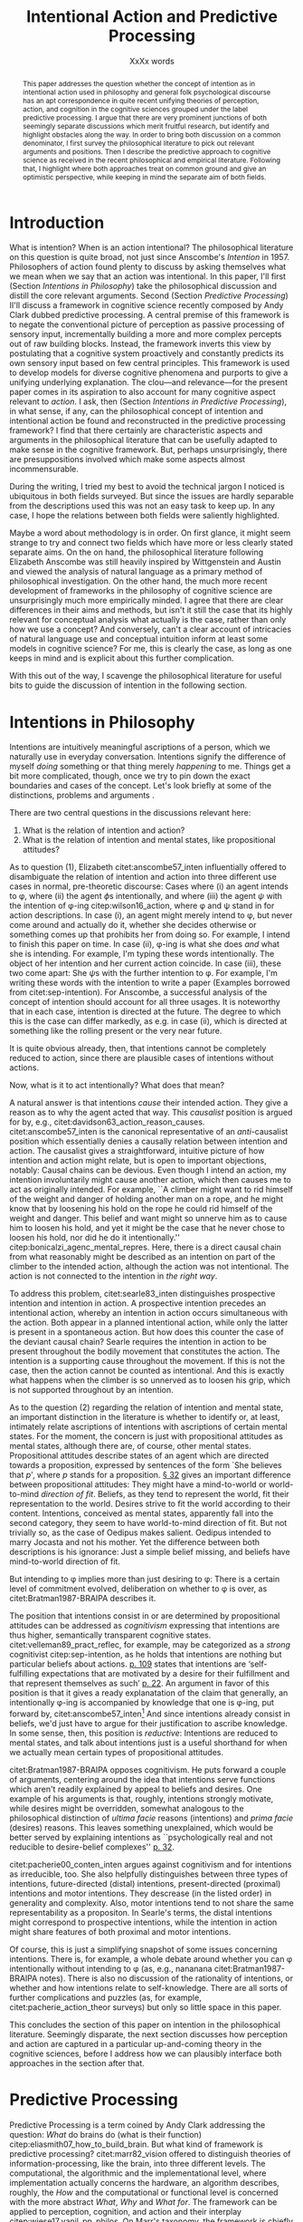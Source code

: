 # Biblatex
#+LATEX_HEADER: \usepackage[backend=biber,authordate, ibidtracker=context,natbib,doi=false,isbn=false,url=false]{biblatex-chicago}
#+LATEX_HEADER: \addbibresource{~/Documents/bibliography/references.bib}

# Line spacing
#+LATEX_HEADER: \usepackage{setspace}
#+LATEX_HEADER: \onehalfspacing

# Abbreviations
#+LATEX_HEADER: \newcommand{\Su}[1]{\citep[p.~#1]{clark16_surfin_uncer}} 
# Title etc.
#+LATEX_HEADER: \author{Conrad Friedrich}
#+OPTIONS: toc:nil num:t author:nil subtitle:nil
#+TITLE: Intentional Action and Predictive Processing
#+SUBTITLE: XxXx words

#+begin_abstract 
This paper addresses the question whether the concept of intention as in intentional action used in philosophy and general folk psychological discourse has an apt correspondence in quite recent unifying theories of perception, action, and cognition in the cognitive sciences grouped under the label predictive processing. I argue that there are very prominent junctions of both seemingly separate discussions which merit fruitful research, but identify and highlight obstacles along the way. In order to bring both discussion on a common denominator, I first survey the philosophical literature to pick out relevant arguments and positions. Then I describe the predictive approach to cognitive science as received in the recent philosophical and empirical literature. Following that, I highlight where both approaches treat on common ground and give an optimistic perspective, while keeping in mind the separate aim of both fields. 
#+end_abstract


\thispagestyle{empty}
\newpage

* Introduction

What is intention? When is an action intentional? The philosophical literature on this question is quite broad, not just since Anscombe's /Intention/ in 1957. Philosophers of action found plenty to discuss by asking themselves what we mean when we say that an action was intentional. In this paper, I'll first (Section [[Intentions in Philosophy]]) take the philosophical discussion and distill the core relevant arguments. Second (Section [[Predictive Processing]]) II'll discuss a framework in cognitive science recently composed by Andy Clark dubbed predictive processing. A central premise of this framework is to negate the conventional picture of perception as passive processing of sensory input, incrementally building a more and more complex percepts out of raw building blocks. Instead, the framework inverts this view by postulating that a cognitive system proactively and constantly predicts its own sensory input based on few central principles. This framework is used to develop models for diverse cognitive phenomena and purports to give a unifying underlying explanation. The clou---and relevance---for the present paper comes in its aspiration to also account for many cognitive aspect relevant to /action/. I ask, then (Section [[Intentions in Predictive Processing]]), in what sense, if any, can the philosophical concept of intention and intentional action be found and reconstructed in the predictive processing framework? I find that there certainly are characteristic aspects and arguments in the philosophical literature that can be usefully adapted to make sense in the cognitive framework. But, perhaps unsurprisingly, there are presuppositions involved which make some aspects almost incommensurable. 

During the writing, I tried my best to avoid the technical jargon I noticed is ubiquitous in both fields surveyed. But since the issues are hardly separable from the descriptions used this was not an easy task to keep up. In any case, I hope the relations between both fields were saliently highlighted.

Maybe a word about methodology is in order. On first glance, it might seem strange to try and connect two fields which have more or less clearly stated separate aims. On the on hand, the philosophical literature following Elizabeth Anscombe was still heavily inspired by Wittgenstein and Austin and viewed the analysis of natural language as a primary method of philosophical investigation. On the other hand, the much more recent development of frameworks in the philosophy of cognitive science are unsurprisingly much more empirically minded. I agree that there are clear differences in their aims and methods, but isn't it still the case that its highly relevant for conceptual analysis what actually is the case, rather than only how we use a concept? And conversely, can't a clear account of intricacies of natural language use and conceptual intuition inform at least some models in cognitive science? For me, this is clearly the case, as long as one keeps in mind and is explicit about this further complication. 

With this out of the way, I scavenge the philosophical literature for useful bits to guide the discussion of intention in the following section. 

* Intentions in Philosophy

Intentions are intuitively meaningful ascriptions of a person, which we naturally use in everyday conversation. Intentions signify the difference of myself /doing/ something or that thing merely /happening/ to me. Things get a bit more complicated, though, once we try to pin down the exact boundaries and cases of the concept. Let's look briefly at some of the distinctions, problems and arguments . 

There are two central questions in the discussions relevant here:
1. What is the relation of intention and action?
2. What is the relation of intention and mental states, like propositional attitudes?

As to question (1), Elizabeth citet:anscombe57_inten influentially offered to disambiguate the relation of intention and action into three different use cases in normal, pre-theoretic discourse: Cases where (i) an agent intends to \phi, where (ii) the agent \(\phi\)s intentionally, and where (iii) the agent \(\psi\) with the intention of \phi-ing citep:wilson16_action, where \phi and \psi stand in for action descriptions. In case (i), an agent might merely intend to \phi, but never come around and actually do it, whether she decides otherwise or something comes up that prohibits her from doing so. For example, I intend to finish this paper on time. In case (ii), \phi-ing is what she does /and/ what she is intending. For example, I'm typing these words intentionally. The object of her intention and her current action coincide. In case (iii), these two come apart: She \(\psi\)s with the further intention to \phi. For example, I'm writing these words with the intention to write a paper (Examples borrowed from citet:sep-intention). For Anscombe, a successful analysis of the concept of intention should account for all three usages. It is noteworthy that in each case, intention is directed at the future. The degree to which this is the case can differ markedly, as e.g. in case (ii), which is directed at something like the rolling present or the very near future. 

It is quite obvious already, then, that intentions cannot be completely reduced to action, since there are plausible cases of intentions without actions. 

Now, what is it to act intentionally? What does that mean? 

A natural answer is that intentions /cause/ their intended action. They give a reason as to why the agent acted that way. This /causalist/ position is argued for by, e.g., citet:davidson63_action_reason_causes. citet:anscombe57_inten is the canonical representative of an /anti/-causalist position which essentially denies a causally relation between intention and action. The causalist gives a straightforward, intuitive picture of how intention and action might relate, but is open to important objections, notably: Causal chains can be devious. Even though I intend an action, my intention involuntarily might cause another action, which then causes me to act as originally intended. For example, ``A climber might want to rid himself of the weight and danger of holding another man on a rope, and he might know that by loosening his hold on the rope he could rid himself of the weight and danger. This belief and want might so unnerve him as to cause him to loosen his hold, and yet it might be the case that he never chose to loosen his hold, nor did he do it intentionally.'' citep:bonicalzi_agenc_mental_repres. Here, there is a direct causal chain from what reasonably might be described as an intention on part of the climber to the intended action, although the action was not intentional. The action is not connected to the intention in /the right way/. 

To address this problem, citet:searle83_inten distinguishes prospective intention and intention in action. A prospective intention precedes an intentional action, whereby an intention in action occurs simultaneous with the action. Both appear in a planned intentional action, while only the latter is present in a spontaneous action. But how does this counter the case of the deviant causal chain? Searle requires the intention in action to be present throughout the bodily movement that constitutes the action. The intention is a supporting cause throughout the movement. If this is not the case, then the action cannot be counted as intentional. And this is exactly what happens when the climber is so unnerved as to loosen his grip, which is not supported throughout by an intention. 

As to the question (2) regarding the relation of intention and mental state, an important distinction in the literature is whether to identify or, at least, intimately relate ascriptions of intentions with ascriptions of certain mental states. For the moment, the concern is just with propositional attitudes as mental states, although there are, of course, other mental states. Propositional attitudes describe states of an agent which are directed towards a proposition, expressed by sentences of the form `She believes that /p/', where /p/ stands for a proposition. [[citet:anscombe57_inten][\S 32]] gives an important difference between propositional attitudes: They might have a mind-to-world or world-to-mind /direction of fit/. Beliefs, as they tend to represent the world, fit their representation to the world. Desires strive to fit the world according to their content. Intentions, conceived as mental states, apparently fall into the second category, they seem to have world-to-mind direction of fit. But not trivially so, as the case of Oedipus makes salient. Oedipus intended to marry Jocasta and not his mother. Yet the difference between both descriptions is his ignorance: Just a simple belief missing, and beliefs have mind-to-world direction of fit. 

But intending to \phi implies more than just desiring to \phi: There is a certain level of commitment evolved, deliberation on whether to \phi is over, as citet:Bratman1987-BRAIPA describes it.

The position that intentions consist in or are determined by propositional attitudes can be addressed as /cognitivism/ expressing that intentions are thus higher, semantically transparent cognitive states. citet:velleman89_pract_reflec, for example, may be categorized as a /strong/ cognitivist citep:sep-intention, as he holds that intentions are nothing but particular beliefs about actions. [[citet:velleman89_pract_reflec][p. 109]] states that intentions are ‘self-fulfilling expectations that are motivated by a desire for their fulfillment and that represent themselves as such’ [[citep:wilson16_action][p. 22]]. An argument in favor of this position is that it gives a ready explanatation of the claim that generally, an intentionally \phi-ing is accompanied by knowledge that one is \phi-ing, put forward by, citet:anscombe57_inten[fn::Anscombe adds to this that the knowledge is gained without observation, but I leave this rather controversial claim out of the picture for now. Interestingly, citet:sep-intention attributes an anti-cognitivist stance to Anscombe.] And since intentions already consist in beliefs, we'd just have to argue for their justification to ascribe knowledge. In some sense, then, this position is /reductive/: Intentions are reduced to mental states, and talk about intentions just is a useful shorthand for when we actually mean certain types of propositional attitudes. 

citet:Bratman1987-BRAIPA opposes cognitivism. He puts forward a couple of arguments, centering around the idea that intentions serve functions which aren't readily explained by appeal to beliefs and desires. One example of his arguments is that, roughly, intentions strongly motivate, while desires might be overridden, somewhat analogous to the philosophical distinction of /ultima facie/ reasons (intentions) and /prima facie/ (desires) reasons. This leaves something unexplained, which would be better served by explaining intentions as ``psychologically real and not reducible to desire-belief complexes'' [[citep:wilson16_action][p. 32]].  

citet:pacherie00_conten_inten argues against cognitivism and for intentions as irreducible, too. She also helpfully distinguishes between three types of intentions, future-directed (distal) intentions, present-directed (proximal) intentions and motor intentions. They descrease (in the listed order) in generality and complexity. Also, motor intentions tend to not share the same representability as a propositon. In Searle's terms, the distal intentions might correspond to prospective intentions, while the intention in action might share features of both proximal and motor intentions.

Of course, this is just a simplifying snapshot of some issues concerning intentions. There is, for example, a whole debate around whether you can \phi intentionally without intending to \phi (as, e.g., nananana citet:Bratman1987-BRAIPA notes). There is also no discussion of the rationality of intentions, or whether and how intentions relate to self-knowledge. There are all sorts of further complications and puzzles (as, for example, citet:pacherie_action_theor surveys) but only so little space in this paper.

This concludes the section of this paper on intention in the philosophical literature. Seemingly disparate, the next section discusses how perception and action are captured in a particular up-and-coming theory in the cognitive sciences, before I address how we can plausibly interface both approaches in the section after that.

* Predictive Processing

Predictive Processing is a term coined by Andy Clark addressing the question: /What/ do brains do (what is their function) citep:eliasmith07_how_to_build_brain. But what kind of framework is predictive processing? 
citet:marr82_vision offered to distinguish theories of information-processing, like the brain, into three different levels. The computational, the algorithmic and the implementational level, where implementation actually concerns the hardware, an algorithm describes, roughly, the /How/ and the computational or functional level is concerned with the more abstract /What/, /Why/ and /What for/.  
The framework can be applied to perception, cognition, and action and their interplay citep:wiese17_vanil_pp_philos. On Marr's taxonomy, the framework is chiefly employed on the computational and algorithmic level, but often with some idea as to neural implementation strategies or connection to empirical findings in neurophysiology.

What does predictive processing claim about the brain, then?
On the conventional picture of perception, the information flows from the world to sensory receptors through a hierarchy of neural feature detectors until reaching more abstract, cognitive facilities. The brain's role is that of a passive receptor, busily building up percepts out of raw sensory input. The higher up in the hierarchy, the more complex and abstract the contents. Predictive processing aspires to turn this conventional, passive, picture ``on its head'' \Su{51}, by developing that cognitive systems are ``constantly active, trying to predict [...] the streams of sensory stimulation before they arrive'' \Su{52}. The theory has two main components: By maintaining a complex, hierarchical, representation of the hidden causes of the world, the cognitive system constantly predicts the upcoming sensory input. What is fed forward in the brain, then, is not the raw sensory input, but instead the prediction errors as the mismatch of the prediction generated with the actual sensory input. If the predictions can be made more accurate than not, this is a strategy to compress the incoming data and significantly reducing the necessary information flow from the sensory organs. This compression strategy is called predictive coding and has more general application than in theories of perception. Its application in a cognitive system on all levels of a hierarchical model of the world constitutes, roughly, predictive processing as Clark proposes it. Key to this system is the ability of the brain to adapt its predictions by /minimizing prediction error/. 

Instead of the conventional description of perception as /bottom-up/, that is, from sensory organs to higher cognitive functions, perception on the predictive processing view describes a complex interplay of mostly /top-down/ predictions and /bottom-up/ reports of prediction errors. 

To see how this is supposed to work, let's look at the perception process in a bit more detail.

A central aspect is the hierarchical inner model which generates the system's predictions. Usually embedded in a constant, changing flow, let's freeze the frame, so to speak, for a second. The world as presented to a cognitive system consists in complex, nested hierarchical structures. To understand the causal relationship and leverage opportunities to interact with the world, the predictions generated need to be fairly accurate. The system needs to get a grip, as Clark calls it \Su{20}. A claim of the framework is that the organizational structure of the brain in some way mirrors the complex causal structures in form of hierarchies that encode different levels of information. 

A very short overview of how this process is meant to happen might be helpful. The levels of the hierarchy differ in how abstract---how removed from sensory input---the information is and operate at ``multiple spatial and temporal scales'' \Su{25}. Each level entertains a number of hypothesis about the lower level activity. If prediction is not successful, prediction error is generated and propagated up the hierarchy, where the predictions are adapted. This happens by selecting those hypotheses which minimize prediction error. `Selecting' stands for a complicated mixture of suppresion and selective enhancement \Su{37f.}, which regulates the /precision/ of generated prediction errors. Clark describes this process much more detail than there is room in this paper \Su{31f.}, but stays mostly on a conceptual level. Since prediction is inherently uncertain, it is a central part of the framework, however, that this process is approximating optimal Bayesian inference, that is, can be described by probabilistic models, in particular, hierarchical Bayesian models citep:orlanding_how_radic_predic_proces. From a computational standpoint, the hierarchical model is especially useful, since the structure encodes conditional independencies between parameters and thus simplifies calculations. In a sense, then, probabilistic dependencies are used to model causal dependencies in the world.[fn::Initially, I prepared a more detailed description of the principles of hierarchical Bayesian models but, to not obscure the central points, in the end ditched the rather technical exposition for the following examples.]

A single percept, say, a scene with a dog, is then represented across multiple levels of the hierarchy, with lower levels trying to account for simpler structures, like color patches, edges, etc., with medium levels concerned with more complex structures like, say, the dog, while higher level could represent more complex matters still and enable the percept of the whole scene. Clark coins the term ``multilevel cascade'' for the whole process, as predictions `cascade' down the hierarchy.

Clark gives an example which helps to flesh out the overall picture:

\begin{quote}
Thus imagine you are kidnapped, blindfold, and taken to some unknown location. As the blindfolds are removed, your brain's first attempts at predicting the scene will surely fail. But rapidly processed, low spatial frequency cues soon get the predictive brain into the right general ballpark. Framed by these earle emerging gist elements [...] subsequent processing can be guided by specific mismatches with early attempts to fill the scene. These allow the system to progressively tune its top-down predictions, until it settles on a coherent overall interpretation pinning down details at many scales of space and time. \Su{42}
\end{quote}

Clark takes a radical citep:orlanding_how_radic_predic_proces turn from the passive type of perceptual (subpersonal) inference just described to what he and citet:friston11_action_under_activ_infer call /active inference/. This is the additional claim that action, too, can be explained with hierarchical models and minimization of prediction error. That is, the same general principles apply to both action and motor control as to cognition and perception. Instead of two conceptually and locally different processes, the framework aspires to explain the functions with one fell swoop. 

What is that supposed to mean? This means there are two ways in which prediction error can be minimized: ``either the system can update the parameters of its inner models, in order to generate new predictions about what is causing the incoming sensory data (perceptual inference), or it can keep its generative model fixed, and resample the world such that the incoming sensory data accords with the predictions (active inference)'' citep:burr17_embod_decis_predic_brain. The brain employs the ``twin strategies of altering predictions to fit the world, and altering the world to fit predictions`` \Su{122}. That is, I move my arm down to minimize the dissonance between my prediction that my arm is down and the sensory input which reports it still up. At first glance, this runs counter to intuition. I certainly do not consciously predict my arm to be in that position, that sounds like hallucinating.  What Clark proposes is that predictions responsible for motor commands are /subjunctive/ or counterfactual. They resemble imagination or wishful thinking. By increasing precision on a hypothesis, the system can also increase its urgency: the counterfactual hypothesis is more likely to be enacted. First and foremost, the predictions relevant to motor control tend to concentrate on proprioception (sensory feedback on the position on one's limbs) instead of other, external sensory cues \Su{122}, which makes the competition with perceptual prediction less pressing. Action happens after a corresponding expectation has been selected by the system. In some sense, then, these expectations are `self-fulfilling prophecies' citep:clark15_predic_peace. What is more, according to Clark, the correct interpretation of the type of hypothesis the different levels entertain are not some kind of ``action-neutral image of an objective realm'', but instead ``possibilities for action and intervention that the environment makes available to the agent'', so-called /affordances/ \Su{171}. Although, here comes the caveat, it is harder to extend this embodied story into ever more abstract territory like long-term planning, language or mathematical reasoning citep:klein18_what_do_predic_coder_want.

Before evaluating where intentions might fit into this picture, let's address what speaks in favor of accepting the predictive processing framework. Since this is not at all the focus of this paper, I'll keep it short. It certainly speaks in the frameworks favor that it shows promise of a wide, unifying approach, building bridges between empirical and theoretical work on cognition citep:wiese17_vanil_pp_philos. Additionally, the range and explanatory power of models in the framework is impressive. It explains peculiar empirical observations like binocular rivalry \Su{33} and a host of optical illusions (citet:hohwy13_predic_mind seems to be particularly excited about those). Moreover, the framework---by its hierarchical structure---inherits the explanatory power of more general hierarchical Bayesian models \Su{173}, which have been remarkably successful at accounting for a whole range of learning scenarios (citet:tenenbaum11_how_to_grow_mind,perfors11_tutor_introd_to_bayes_model_cognit_devel give a compelling overview). But a framework can be explanatory powerful but still be completely useless to science if theories posed in it do not make verifiable empirical claims at all. This is a contentious point, and some claim that the framework teeters on the verge of triviality citep:sims17_probl_predic, whereas Clark naturally sees that differently. He constantly stresses the abundance of non-philosophical results which can be interpreted in favor of predictive processing. For example, the artificial neural implementation provided by citet:rao99_predic_codin_visual_cortex gives a kind of `proof-of-concept' of many principles involved. Other empirical studies can validate some quite detailed conjectures, such as about neural response dynamics citep:jehee09_predic_feedb_can_accoun_biphas, seem to offer some confirmation. This is a research issue in its own right, not only because there are competing theories of motor control using much of the same formalisms citep:rescorla17_book_review_surfin_uncer_by_andy_clark,orlanding_how_radic_predic_proces,jehee09_predic_feedb_can_accoun_biphas. 

So far for the exposition of the predictive processing framework. In the following section, I argue for ways in which we might ascribe intentions to an agent in the framework, and give an account of which problems lurk under the superficial similarities.

* Intentions in Predictive Processing
The pressing question, now, of course: is there a place for intentions in the predictive processing framework? Since this paper does not argue for a clear-cut, but only qualified answer, I will proceed by discussing where bringing both together fits well and where its still lacking.

citet:rescorla17_book_review_surfin_uncer_by_andy_clark argues that there is not much promise: If at all, the predictive processor might adopt an eliminativist (that is, getting rid of intention-talk altogether, which he ascribes to Friston) or a reductivist stance (which he ascribes to Clark), but it is far from clear. Let's analyze this more closely.

As a first common ground, Anscombe's important distinction of direction of fit as described above does find its counterpart in the predictive processing framework. On the one hand there is a clear mind-to-world direction of fit when updating the internal model to fit the sensory input. On the other hand, issuing motor commands in order to bring the sensory input in accordance with the predicted input reveals a world-to-mind direction of fit. Both ways of reducing prediction error capture an aspect of the folk psychological point Anscombe makes. The mechanism or underlying principle remains the same in both cases \Su{123}. In a certain sense, then, establishing predictions can be seen as belief-like or as desire-like, depending on how the prediction error was minimized. [[citet:friston11_action_under_activ_infer][p. 138]] even state that the ``conventional distinction between sensory (consequence) and motor (cause) representations'' is /destroyed/. For them, the desire-like state already coincides with intention, it forms an ``intent''. This stands in some contrast to an eliminativist position mentioned above. 

Could it be that simple, have we found the intentions of philosophical discourse already? To begin with, Bratman's argument against the cognitivist position rested on differences between desires and intentions. Intentions go beyond desires, include a decision; they end deliberation. On Friston's picture above, it might seem as though both concepts are equivalent. But this judgment neglects the intricacies of the predictive coding mechanism. A lot of attention is paid to working out the way in which precision modulation interacts with prediction errors [[cite:clark16_surfin_uncer][Ch. 2]]. Suppose the agent considers different future hypotheses concerning the movement of their own body. The system can increase the precision on different counterfactual hypotheses. In this stadium, they are desire-like: There are potentially multiple such hypotheses representing different affordances. But as of yet, none has definitely been chosen. Deliberation is still not over. Once the gain on a hypothesis is high enough, it `wins' over and actually generates motor commands cite:burr17_embod_decis_predic_brain. At this point, a decision has been made, so to speak. This account fits better with Bratman's distinction. 

The problem of the deviant causal chain can be straightforwardly addressed in the framework. citet:friston14_anatom_choic introduce the concept of a control sequence, i.e. sensory expectations associated with a sequence of descending proprioceptive predictions [[cite:burr17_embod_decis_predic_brain][p. 9]], which guides the movement through its expected stages. In the case of the deviant chain, one or more of the intermediate stages of the sequence are frustrated by high prediction error, removing the causal support for the movement. Relating this control sequence---a higher level expectation---to intention in action as in Searle's picture, his philosophical argument against causal chains can be leveraged here, too. 

But two additional issues seriously dim the prospect of a simple integration. First, intentions are strongly tied to what the agent wants and what motivates them. It is not at all clear, however, how that is addressed in the framework. Consider my expectation that my arm is not in the position my sensory input reports. Why would I not instead of moving it there update my predictions of where my arm is? This seems much more economically reasonable. In fact, this issue is a general one and brought forth so often that it got a name, the /dark room problem/ citep:sims17_probl_predic,klein18_what_do_predic_coder_want. It goes like this: If prediction error minimization is the central driving force of an agent, why do they not sit in a dark room, where they are ``correctly predicting immobility and darkness until all bodily functions cease'' \Su{47}? What motivates the agent to go out? citet:hohwy13_predic_mind argues that desire-like states generally have higher precision-gain than more descriptive states and are therefore likelier to be chosen. Clark seems to favor a similar route, focusing more on interoceptive-focused predictions (concerning hunger, thirst etc. [[citep:clark16_surfin_uncer][Ch. 6]]).[fn::I haven't reconstructed his answer for the purposes of this paper yet. Note to self for future research!] According to citet:klein18_what_do_predic_coder_want, this still does not explain why a particular action is executed instead of another action of similar type, which for him is only resolvable by appeal to certain innate desires or preferences. That, however, does not seem to be a big problem. Quite plausibly, there are /some/ innate belief-like states.

The second issue arises when looking at Pacherie's distinction of intentions. What Clark and Friston describe as intentions foremost resembles motor intentions in her terminology: These run rather automatic and are normally unconscious. Similarly, the processes of perception and simple motor control does seem to be unperturbed by higher cognitive functions (barring phenomenons like cognitive penetration for the moment). We might stretch the concepts of predictive processing to proximal intentions, similar to the description of intention in action above. What is more difficult, however, is the modeling of distal intention that involve copious amounts of abstract planning. One could argue that these are best represented by appeal to propositional attitudes, as in I plan to finish this paper this evening before the deadline, what some might call folk psychological discourse citep:pylyshyn86_comput_cognit. But since the representation in the predictive processing framework are inherently probabilistic and hardly symbolic, there is as of yet[fn::Meaning I did not find as of yet.] no clear path from the representations of sensory input of the bottom level to complex future-involving goal representation. But perhaps we do not need to pinpoint a clear computational process going on in the brain that corresponds to complex propositional attitudes, anyway, and instead can be satisfied with descriptions of systems that are functionally equivalent, in the sense that the emergent behavior of the system warrants the ascription of a propositional attitude to the agent, or along these lines argues cite:dewhurst17_folk_psych_bayes_brain.

* Conclusion 

How can this analysis be judged, in summary? I think the initially quite obvious move is still attractive: Velleman's strong cognitivism is almost verbatim applicable to the preditive processing framework. Recall, he stated that intentions are ‘self-fulfilling expectations that are motivated by a desire for their fulfillment and that represent themselves as such’. Since the predictive mind is all about expectations, in a loose sense, the strong cognitivist seems like the first choice here. But only, really, if you aren't very particular about it. The cognitivist position is associated with intentions as propositional attitudes, and the complications of that have been described in the previous section. Apart from that, I think that intentions have a plausible place in the framework as those hypotheses which have been selected by precision modulation. This does not imply a cognitivist position, however. What it /does/ enforce is a commitment to intentions as mental states, which might come as no surprise with a bit og knowledge about the framework. 

Looking forward, I think there is a lot of potential of mediating between folk psychology in general, findings in philosophical discourse and models in cognitive science, as they can fruitfully inform each other. More concretely, I haven't touched the question of the rationality of intentions at all. But since the predictive processing framework deals in probabilities, there might certainly be an angle to address this issue, too. I also simplified much of the discussion and left out quite a bit of nuances in what makes an intention, where one could continue this research. 

\printbibliography{}
